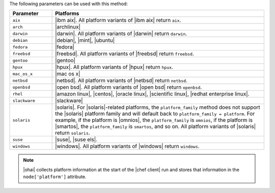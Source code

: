 .. The contents of this file may be included in multiple topics (using the includes directive).
.. The contents of this file should be modified in a way that preserves its ability to appear in multiple topics.

The following parameters can be used with this method:

.. list-table::
   :widths: 100 500
   :header-rows: 1

   * - Parameter
     - Platforms
   * - ``aix``
     - |ibm aix|. All platform variants of |ibm aix| return ``aix``.
   * - ``arch``
     - |archlinux|
   * - ``darwin``
     - |darwin|. All platform variants of |darwin| return ``darwin``.
   * - ``debian``
     - |debian|, |mint|, |ubuntu|
   * - ``fedora``
     - |fedora|
   * - ``freebsd``
     - |freebsd|. All platform variants of |freebsd| return ``freebsd``.
   * - ``gentoo``
     - |gentoo|
   * - ``hpux``
     - |hpux|. All platform variants of |hpux| return ``hpux``.
   * - ``mac_os_x``
     - |mac os x|
   * - ``netbsd``
     - |netbsd|. All platform variants of |netbsd| return ``netbsd``.
   * - ``openbsd``
     - |open bsd|. All platform variants of |open bsd| return ``openbsd``.
   * - ``rhel``
     - |amazon linux|, |centos|, |oracle linux|, |scientific linux|, |redhat enterprise linux|.
   * - ``slackware``
     - |slackware|
   * - ``solaris``
     - |solaris|. For |solaris|-related platforms, the ``platform_family`` method does not support the |solaris| platform family and will default back to ``platform_family = platform``. For example, if the platform is |omnios|, the ``platform_family`` is ``omnios``, if the platform is |smartos|, the ``platform_family`` is ``smartos``, and so on. All platform variants of |solaris| return ``solaris``.
   * - ``suse``
     - |suse|, |suse els|.
   * - ``windows``
     - |windows|. All platform variants of |windows| return ``windows``.

.. note:: |ohai| collects platform information at the start of the |chef client| run and stores that information in the ``node['platform']`` attribute.
